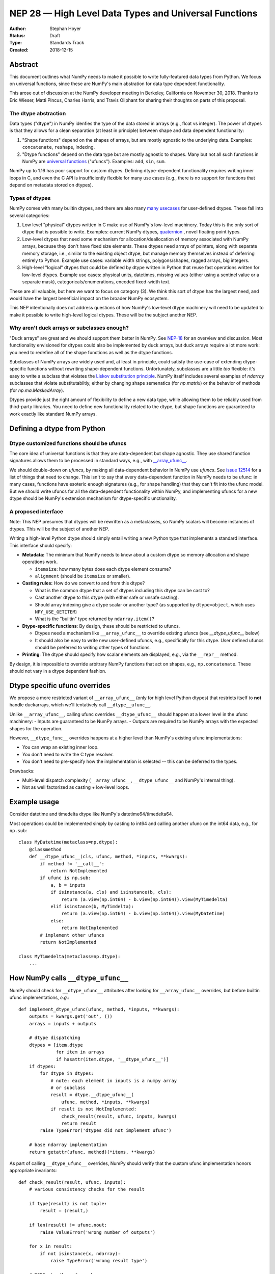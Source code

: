======================================================
NEP 28 — High Level Data Types and Universal Functions
======================================================

:Author: Stephan Hoyer
:Status: Draft
:Type: Standards Track
:Created: 2018-12-15


Abstract
========

This document outlines what NumPy needs to make it possible to write
fully-featured data types from Python. We focus on universal functions, since
these are NumPy's main abstration for data type dependent functionality.

This arose out of discussion at the NumPy developer meeting in Berkeley,
California on November 30, 2018. Thanks to Eric Wieser, Matti Pincus, Charles
Harris, and Travis Oliphant for sharing their thoughts on parts of this
proposal.

The dtype abstraction
---------------------

Data types ("dtype") in NumPy idenfies the type of the data stored in arrays
(e.g., float vs integer). The power of dtypes is that they allows for a clean
separation (at least in principle) between shape and data dependent
functionality:

1. "Shape functions" depend on the shapes of arrays, but are mostly agnostic to
   the underlying data. Examples: ``concatenate``, ``reshape``, indexing.
2. "Dtype functions" depend on the data type but are mostly agnostic to shapes.
   Many but not all such functions in NumPy are `universal functions`_ ("ufuncs").
   Examples: ``add``, ``sin``, ``sum``.

NumPy up to 1.16 has poor support for custom dtypes. Defining dtype-dependent
functionality requires  writing inner loops in C, and even the C API is
insufficiently flexible for many use cases (e.g., there is no support for
functions that depend on metadata stored on dtypes).

.. _universal functions: https://docs.scipy.org/doc/numpy/reference/ufuncs.html

Types of dtypes
---------------

NumPy comes with many builtin dtypes, and there are also many `many
usecases`_  for user-defined dtypes. These fall into several categories:

1. Low level "physical" dtypes written in C make use of NumPy's low-level
   machinery. Today this is the only sort of dtype that is possible to write.
   Examples: current NumPy dtypes, `quaternion`_ , novel floating point types.

2. Low-level dtypes that need some mechanism for allocation/deallocation of
   memory associated with NumPy arrays, because they don't have fixed size
   elements. These dtypes need arrays of pointers, along with separate memory
   storage, i.e., similar to the existing object dtype, but manage memory
   themselves instead of deferring entirely to Python. Example use cases: variable
   width strings, polygons/shapes, ragged arrays, big integers.

3. High-level "logical" dtypes that could be defined by dtype written in Python
   that reuse fast operations written for low-level dtypes. Example use cases:
   physical units, datetimes, missing values (either using a sentinel value or a
   separate mask), categoricals/enumerations, encoded fixed-width text.

These are all valuable, but here we want to focus on category (3). We think
this sort of dtype has the largest need, and would have the largest beneficial
impact on the broader NumPy ecosystem.

This NEP intentionally does not address questions of how NumPy's low-level
dtype machinery will need to be updated to make it possible to write high-level
logical dtypes. These will be the subject another NEP.

.. _`many usecases`: https://github.com/numpy/numpy/wiki/Dtype-Brainstorming)
.. _`quaternion`: https://github.com/moble/quaternion

Why aren't duck arrays or subclasses enough?
--------------------------------------------

"Duck arrays" are great and we should support them better in NumPy. See
`NEP-18`_ for an overview and discussion. Most functionality envisioned for
dtypes could also be implemented by duck arrays, but duck arrays require a lot
more work: you need to redefine all of the shape functions as well as the dtype
functions.

Subclasses of NumPy arrays are widely used and, at least in principle, could
satisfy the use-case of extending dtype-specific functions without rewriting
shape-dependent functions. Unfortunately, subclasses are a little *too*
flexible: it's easy to write a subclass that violates the `Liskov substitution
principle`_. NumPy itself includes several examples of `ndarray` subclasses
that violate substitutabiltiy, either by changing shape semenatics (for
`np.matrix`) or the behavior of methods (for `np.ma.MaskedArray`).

Dtypes provide just the right amount of flexibility to define a new data type,
while allowing them to be reliably used from third-party libraries. You need to
define new functionality related to the dtype, but shape functions are
guaranteed to work exactly like standard NumPy arrays.

.. _`NEP-18`: nep-0022-ndarray-duck-typing-overview
.. _`Liskov substitution principle`: https://en.wikipedia.org/wiki/Liskov_substitution_principle

Defining a dtype from Python
============================

Dtype customized functions should be ufuncs
-------------------------------------------

The core idea of universal functions is that they are  data-dependent but shape
agnostic. They use shared function signatures allows them to be processed in
standard ways, e.g., with `__array_ufunc__`_.

We should double-down on `ufuncs`, by making all data-dependent behavior in
NumPy use `ufuncs`. See `issue 12514`_ for a list of things that need to
change. This isn't to say that every data-dependent function in NumPy needs to
be ufunc: in many cases, functions have esoteric enough signatures (e.g., for
shape handling) that they can't fit into the ufunc model. But we should write
ufuncs for all the data-dependent functionality within NumPy, and implementing
ufuncs for a new dtype should be NumPy's extension mechanism for dtype-specific
unctionality.

.. _`issue 12514`: https://github.com/numpy/numpy/issues/12514

A proposed interface
--------------------

Note: This NEP presumes that dtypes will be rewritten as a metaclasses, so
NumPy scalars will become instances of dtypes. This will be the subject of
another NEP.

Writing a high-level Python dtype should simply entail writing a new Python
type that implements a standard interface. This interface should specify:

- **Metadata:** The minimum that NumPy needs to know about a custom dtype so
  memory allocation and shape operations work.

  - ``itemsize``: how many bytes does each dtype element consume?
  - ``alignment`` (should be ``itemsize`` or smaller).
- **Casting rules:** How do we convert to and from this dtype?

  - What is the common dtype that a set of dtypes including this dtype can be
    cast to?
  - Cast another dtype to this dtype (with either safe or unsafe casting).
  - Should array indexing give a dtype scalar or another type? (as supported
    by ``dtype=object``, which uses ``NPY_USE_GETITEM``)
  - What is the "builtin" type returned by ``ndarray.item()``?
- **Dtype-specific functions**: By design, these should be restricted to ufuncs.

  - Dtypes need a mechanism like ``__array_ufunc__`` to override existing
    ufuncs (see `__dtype_ufunc__` below)
  - It should also be easy to write new user-defined ufuncs, e.g.,
    specifically for this dtype. User defined ufuncs should be preferred to
    writing other types of functions.
- **Printing**: The dtype should specify how scalar elements are displayed,
  e.g., via the ``__repr__`` method.

By design, it is impossible to override arbitrary NumPy functions that act on
shapes, e.g., ``np.concatenate``. These should not vary in a dtype dependent
fashion.

Dtype specific ufunc overrides
==============================

We propose a more restricted variant of ``__array_ufunc__`` (only for high
level Python dtypes) that restricts itself to **not** handle duckarrays, which
we'll tentatively call ``__dtype__ufunc__``.

Unlike ``__array_ufunc__``, calling ufunc overrides ``__dtype_ufunc__`` should
happen at a lower level in the ufunc machinery:
- Inputs are guaranteed to be NumPy arrays.
- Outputs are required to be NumPy arrays with the expected shapes for the operation.

However, ``__dtype_func__`` overrides happens at a higher level than NumPy's
existing ufunc implementations:

- You can wrap an existing inner loop.
- You don't need to write the C type resolver.
- You don't need to pre-specify how the implementation is selected -- this can
  be deferred to the types.

Drawbacks:

- Multi-level dispatch complexity (``__array_ufunc__``, ``__dtype_ufunc__`` and
  NumPy's internal thing).
- Not as well factorized as casting + low-level loops.

Example usage
=============

Consider datetime and timedelta dtype like NumPy's datetime64/timedelta64.

Most operations could be implemented simply by casting to int64 and calling
another ufunc on the int64 data, e.g., for ``np.sub``::

    class MyDatetime(metaclass=np.dtype):
        @classmethod
        def __dtype_ufunc__(cls, ufunc, method, *inputs, **kwargs):
            if method != '__call__':
                return NotImplemented
            if ufunc is np.sub:
                a, b = inputs
                if isinstance(a, cls) and isinstance(b, cls):
                    return (a.view(np.int64) - b.view(np.int64)).view(MyTimedelta)
                elif isinstance(b, MyTimdelta):
                    return (a.view(np.int64) - b.view(np.int64)).view(MyDatetime)
                else:
                    return NotImplemented
            # implement other ufuncs
            return NotImplemented

    class MyTimedelta(metaclass=np.dtype):
        ...


How NumPy calls ``__dtype_ufunc__``
===================================

NumPy should check for ``__dtype_ufunc__`` attributes after looking for
``__array_ufunc__`` overrides, but before builtin ufunc implementations,
*e.g.*::

    def implement_dtype_ufunc(ufunc, method, *inputs, **kwargs):
        outputs = kwargs.get('out', ())
        arrays = inputs + outputs

        # dtype dispatching
        dtypes = [item.dtype
                  for item in arrays
                  if hasattr(item.dtype, '__dtype_ufunc__')]
        if dtypes:
            for dtype in dtypes:
                # note: each element in inputs is a numpy array
                # or subclass
                result = dtype.__dtype_ufunc__(
                    ufunc, method, *inputs, **kwargs)
                if result is not NotImplemented:
                    check_result(result, ufunc, inputs, kwargs)
                    return result
            raise TypeError('dtypes did not implement ufunc')

        # base ndarray implementation
        return getattr(ufunc, method)(*items, **kwargs)

As part of calling ``__dtype_ufunc__`` overrides, NumPy should verify that the
custom ufunc implementation honors appropriate invariants::

    def check_result(result, ufunc, inputs):
        # various consistency checks for the result

        if type(result) is not tuple:
            result = (result,)
            
        if len(result) != ufunc.nout:
            raise ValueError('wrong number of outputs')

        for x in result:
            if not isinstance(x, ndarray):
                raise TypeError('wrong result type')
        
        # TODO: handle gufunc shapes
        expected_shape = broadcast_arrays(*inputs).shape
        for expected_shape, res in zip(shapes, result):
            if expected_shape != res.shape:
                raise ValueError('wrong shape')

Defining new universal functions from Python
--------------------------------------------

Most dtypes need new functions, beyond those that already exist as ufuncs in
NumPy. For example, our new datetime type should have functions for doing
custom datetime conversions.

Logically, almost all of these operations are element-wise, so they are a good
fit for NumPy's ufunc model. But right now it's hard to write ufuncs: you need
to define the inner loops at a C level, and sometimes even write or modify
NumPy's internal "type resolver" function that determines the proper output
type and inner loop function to use given certain input types (e.g., NumPy has
hard-coded support for ``datetime64`` in the type resolver for ``np.add``). For
user-defined dtypes written in Python to be usable, it should be possible write
user-defined ufuncs in Python, too.

Use cases
=========

There are least three use-cases for writing ufuncs in Python:

1. Creating real ufuncs from element-wise functions, e.g., like
``np.vectorize`` but actually creating a ufunc. This will not be terribly
useful because it is painfully slow to do inner loops in Python.
2. Creating real ufuncs from vectorized functions written in Python that don't
do broadcasting but are defined on vectors, i.e., writing the "inner loop" for
a ufunc from Python instead of C.
3. Marking already vectorized functions as ufuncs, so they can be overriden and
manipulated in a generic way from ``__dtype_ufunc__`` or ``__array_ufunc__``.
This provides useful introspection options for third-party libraries to build
upon, e.g., ``dask.array`` can automatically determine how to parallelize such a
ufunc.

For usable user-defined ufuncs, case (2) is probably most important. There are
lots of examples of performant vectorized functions in user code, but with the
exception of trivial cases where non-generalized NumPy ufuncs are wrapped, most
of these don't handle the full generality of NumPy's ufuncs.

For NumPy itself, case (3) could be valuable: we have lots of non-ufuncs that
could logically fit into the ufunc model, e.g., ``argmin``, ``median``,
``sort``, ``where``, etc.

Note: ``numba.vectorize`` is does not produce a ufunc currently, but it should be.

Proposed interfaces
===================

A ufunc decorator should check args, and do broadcasting/reshaping such that
the ufunc implementation only needs to handle arrays with one more dimensions
than the number of "core dimensions" in the `gufunc signature`_.
For example::

    @ufunc(signature='()->()')
    def dayofyear(dates):
        # dates is a 1D numpy array
        return dates.view(np.int64) % 365

or perhaps supporting multiple loops::

    # the gufunc signature shows nin/nout and dimensionality
    @ufunc(signature='()->()')
    def dayofyear(dates):
        """Used just for documentation."""

    @dayofyear.define_loop([MyDatetime, MyDatetime])
    def dayofyear(dates):
        # dates is a 1D numpy array
        return dates.view(np.int64) % 365

    @dayofyear.define_loop([np.generic, MyDatetime])
    def dayofyear(dates):
        ...
    
    # or extracting the dtypes from annotations:
    @dayofyear.define_loop
    def dayofyear(dates: Array[np.generic]) -> Array[MyDatetime]:
        ...

This is doing three things:

- Syntactic sugar for creating a ufunc
- Syntactic sugar for registering ufunc inner loops
- Conversion of Python inner loops into C inner loops

Why is ``@ufunc`` different from ``vectorize``?

- True ufuncs can be overriden with ``__array_ufunc__``_ or ``__dtype_ufunc__``.
- NumPy can implement some arguments automatically (e.g., ``where``, and
  ``axis`` for gufuncs).

Changes within NumPy
====================

**TODO**: finish cleaning this up

NumPy's low-level ufunc machinery
---------------------------------

For each ufunc, we currently have:

- Type resolver function
- Casting to the resolved types
- Loops for specific dtypes

This results in hard-wired cases for new dtypes (e.g., ``np.datetime64``)
inside type resolver functions, which is not very extensible.

Instead, we might want:

- Type resolver protocol (like ``__dtype_ufunc__`` but without the overhead of
  Python calls) finds a dtype that implements the ufunc for all the given
  argument dtypes
- Do the dtype specific casting and inner loops

We will want to default to using NumPy's current type resolving protocol for
current builtin dtypes/ufuncs, i.e., by writing a generic version of
``__low_level_dtype_ufunc__`` to set on builtin dtypes.

Rewriting existing NumPy functions
----------------------------------

- There are a handful of dtype specific functions that aren't ufuncs and
  couldn't currently fit into ufuncs:

  - Some of these functions use custom keyword arguments, which currently can't
    be used on ufuncs (e.g., ``ddof`` on ``np.std``):

    - You want be able provide positional arguments as keyword arguments.
    - You might want to vectorize across keyword arguments (or not)

  - Others have a shape signature that doesn't fit into gufuncs:

    - Gufuncs could potentially be extended to handle aggregations like
      ``np.mean``, or perhaps we could define these as ufuncs that have a
      ``reduce`` method but no ``__call__`` method.
    - Various linear algebra functions (e.g., ``np.linalg.solve``) have their
      own strange casting rules. If we want to support these, we will need some
      dtype equivalent version of ``__array_function__``.

- There are some existing functions inside NumPy that could make use of these
  mechanisms:

  - NumPy's datetime functions (e.g., ``np.busday_count``)
  - Needs to be a gufuncs: ``sort``, ``mean``, ``median`` etc.
    - `mean` will need new axis rules.
  - Functions like ``np.where`` are vectorized like ufuncs, but it can use a
    generic (non dtype-dependent) inner loop.

    - Challenge: this is only true in one branch. Solution: make a new ufunc
      that gets exposed publically (even if just ``np.where.ufunc``).
  - Likewise, linear algebra functions use multiple gufuncs internally. Could
    potentially expose these publically. Or: could rewrite them as a single
    gufunc with custom loop selection.

Appendix
========

References
----------

- pandas `ExtensionArray interface <https://github.com/pandas-dev/pandas/blob/5b0610b875476a6f3727d7e9bedb90d370c669b5/pandas/core/arrays/base.py>`
- Dtype `brainstorming session <https://github.com/numpy/numpy/wiki/Dtype-Brainstorming>`
  from SciPy

The current interface of dtypes in NumPy
----------------------------------------

.. code-block:: python

    class DescrFlags(IntFlags):
        # The item must be reference counted when it is inserted or extracted.
        ITEM_REFCOUNT   = 0x01
        # Same as needing REFCOUNT
        ITEM_HASOBJECT  = 0x01
        # Convert to list for pickling
        LIST_PICKLE     = 0x02
        # The item is a POINTER 
        ITEM_IS_POINTER = 0x04
        # memory needs to be initialized for this data-type
        NEEDS_INIT      = 0x08
        # operations need Python C-API so don't give-up thread.
        NEEDS_PYAPI     = 0x10
        # Use f.getitem when extracting elements of this data-type
        USE_GETITEM     = 0x20
        # Use f.setitem when setting creating 0-d array from this data-type
        USE_SETITEM     = 0x40
        # A sticky flag specifically for structured arrays
        ALIGNED_STRUCT  = 0x80

    class current_dtype(object):
        itemsize: int
        alignment: int
        
        byteorder: str
        flags: DescrFlags
        metadata: ...  # unknown
        
        # getters
        hasobject: bool
        isalignedstruct: bool
        isbuiltin: bool
        isnative: bool
        
        
        def newbyteorder(self) -> current_dtype: ...
        
        # to move to a structured dtype subclass
        names: Tuple[str]
        fields: Dict[str, Union[
        Tuple[current_dtype, int],
        Tuple[current_dtype, int, Any]
        ]]
        
        # to move to a subarray dtype subclass
        subdtype: Optional[Tuple[dtype, Tuple[int,...]]]
        shape: Tuple[int]
        base: current_dtype
        
        # to deprecate
        type: Type  # merge with cls
        kind: str
        num: int
        str: str
        name: str
        char: str
        descr: List[...]

.. _`__array_ufunc__`: nep-0013-ufunc-overrides
.. _gufunc signature: https://docs.scipy.org/doc/numpy-1.15.0/reference/c-api.generalized-ufuncs.html

